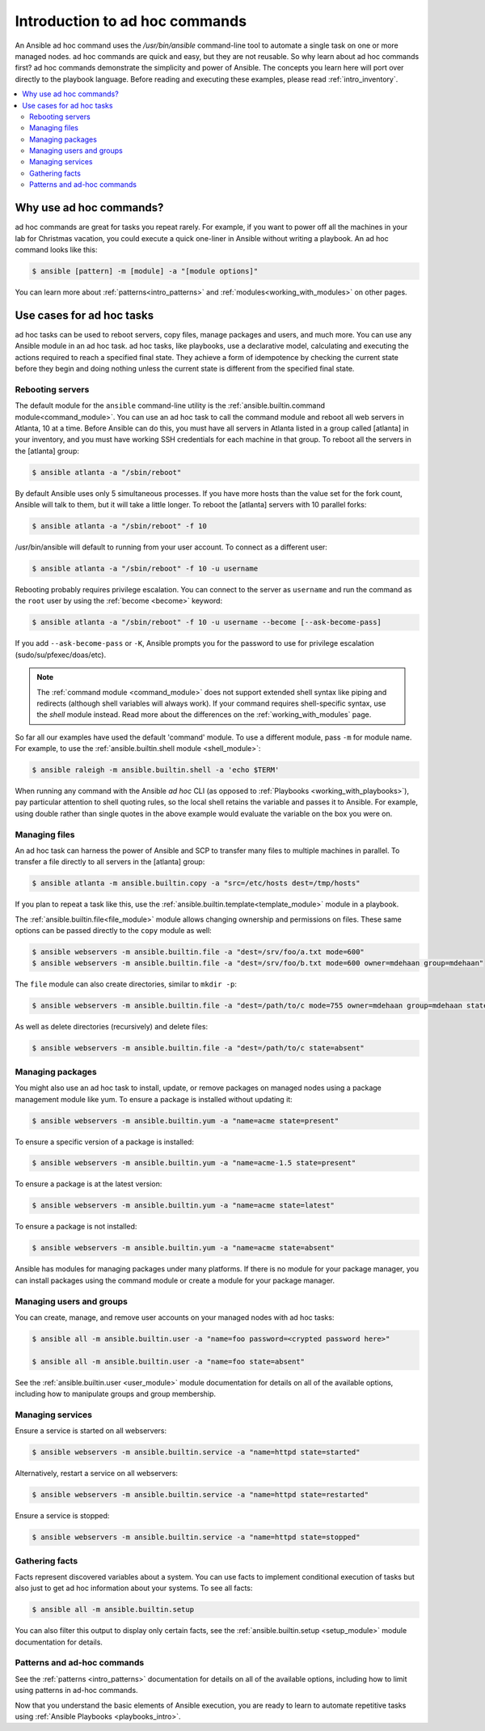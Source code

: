 .. _intro_adhoc:

*******************************
Introduction to ad hoc commands
*******************************

An Ansible ad hoc command uses the `/usr/bin/ansible` command-line tool to automate a single task on one or more managed nodes. ad hoc commands are quick and easy, but they are not reusable. So why learn about ad hoc commands first? ad hoc commands demonstrate the simplicity and power of Ansible. The concepts you learn here will port over directly to the playbook language. Before reading and executing these examples, please read :ref:`intro_inventory`.

.. contents::
   :local:

Why use ad hoc commands?
========================

ad hoc commands are great for tasks you repeat rarely. For example, if you want to power off all the machines in your lab for Christmas vacation, you could execute a quick one-liner in Ansible without writing a playbook. An ad hoc command looks like this:

.. code-block:: bash

    $ ansible [pattern] -m [module] -a "[module options]"

You can learn more about :ref:`patterns<intro_patterns>` and :ref:`modules<working_with_modules>` on other pages.

Use cases for ad hoc tasks
==========================

ad hoc tasks can be used to reboot servers, copy files, manage packages and users, and much more. You can use any Ansible module in an ad hoc task. ad hoc tasks, like playbooks, use a declarative model,
calculating and executing the actions required to reach a specified final state. They
achieve a form of idempotence by checking the current state before they begin and doing nothing unless the current state is different from the specified final state.

Rebooting servers
-----------------

The default module for the ``ansible`` command-line utility is the :ref:`ansible.builtin.command module<command_module>`. You can use an ad hoc task to call the command module and reboot all web servers in Atlanta, 10 at a time. Before Ansible can do this, you must have all servers in Atlanta listed in a group called [atlanta] in your inventory, and you must have working SSH credentials for each machine in that group. To reboot all the servers in the [atlanta] group:

.. code-block:: bash

    $ ansible atlanta -a "/sbin/reboot"

By default Ansible uses only 5 simultaneous processes. If you have more hosts than the value set for the fork count, Ansible will talk to them, but it will take a little longer. To reboot the [atlanta] servers with 10 parallel forks:

.. code-block:: bash

    $ ansible atlanta -a "/sbin/reboot" -f 10

/usr/bin/ansible will default to running from your user account. To connect as a different user:

.. code-block:: bash

    $ ansible atlanta -a "/sbin/reboot" -f 10 -u username

Rebooting probably requires privilege escalation. You can connect to the server as ``username`` and run the command as the ``root`` user by using the :ref:`become <become>` keyword:

.. code-block:: bash

    $ ansible atlanta -a "/sbin/reboot" -f 10 -u username --become [--ask-become-pass]

If you add ``--ask-become-pass`` or ``-K``, Ansible prompts you for the password to use for privilege escalation (sudo/su/pfexec/doas/etc).

.. note::
   The :ref:`command module <command_module>` does not support extended shell syntax like piping and
   redirects (although shell variables will always work). If your command requires shell-specific
   syntax, use the `shell` module instead. Read more about the differences on the
   :ref:`working_with_modules` page.

So far all our examples have used the default 'command' module. To use a different module, pass ``-m`` for module name. For example, to use the :ref:`ansible.builtin.shell module <shell_module>`:

.. code-block:: bash

    $ ansible raleigh -m ansible.builtin.shell -a 'echo $TERM'

When running any command with the Ansible *ad hoc* CLI (as opposed to
:ref:`Playbooks <working_with_playbooks>`), pay particular attention to shell quoting rules, so
the local shell retains the variable and passes it to Ansible.
For example, using double rather than single quotes in the above example would
evaluate the variable on the box you were on.

.. _file_transfer:

Managing files
--------------

An ad hoc task can harness the power of Ansible and SCP to transfer many files to multiple machines in parallel. To transfer a file directly to all servers in the [atlanta] group:

.. code-block:: bash

    $ ansible atlanta -m ansible.builtin.copy -a "src=/etc/hosts dest=/tmp/hosts"

If you plan to repeat a task like this, use the :ref:`ansible.builtin.template<template_module>` module in a playbook.

The :ref:`ansible.builtin.file<file_module>` module allows changing ownership and permissions on files. These
same options can be passed directly to the ``copy`` module as well:

.. code-block:: bash

    $ ansible webservers -m ansible.builtin.file -a "dest=/srv/foo/a.txt mode=600"
    $ ansible webservers -m ansible.builtin.file -a "dest=/srv/foo/b.txt mode=600 owner=mdehaan group=mdehaan"

The ``file`` module can also create directories, similar to ``mkdir -p``:

.. code-block:: bash

    $ ansible webservers -m ansible.builtin.file -a "dest=/path/to/c mode=755 owner=mdehaan group=mdehaan state=directory"

As well as delete directories (recursively) and delete files:

.. code-block:: bash

    $ ansible webservers -m ansible.builtin.file -a "dest=/path/to/c state=absent"

.. _managing_packages:

Managing packages
-----------------

You might also use an ad hoc task to install, update, or remove packages on managed nodes using a package management module like yum. To ensure a package is installed without updating it:

.. code-block:: bash

    $ ansible webservers -m ansible.builtin.yum -a "name=acme state=present"

To ensure a specific version of a package is installed:

.. code-block:: bash

    $ ansible webservers -m ansible.builtin.yum -a "name=acme-1.5 state=present"

To ensure a package is at the latest version:

.. code-block:: bash

    $ ansible webservers -m ansible.builtin.yum -a "name=acme state=latest"

To ensure a package is not installed:

.. code-block:: bash

    $ ansible webservers -m ansible.builtin.yum -a "name=acme state=absent"

Ansible has modules for managing packages under many platforms. If there is no module for your package manager, you can install packages using the command module or create a module for your package manager.

.. _users_and_groups:

Managing users and groups
-------------------------

You can create, manage, and remove user accounts on your managed nodes with ad hoc tasks:

.. code-block:: bash

    $ ansible all -m ansible.builtin.user -a "name=foo password=<crypted password here>"

    $ ansible all -m ansible.builtin.user -a "name=foo state=absent"

See the :ref:`ansible.builtin.user <user_module>` module documentation for details on all of the available options, including
how to manipulate groups and group membership.

.. _managing_services:

Managing services
-----------------

Ensure a service is started on all webservers:

.. code-block:: bash

    $ ansible webservers -m ansible.builtin.service -a "name=httpd state=started"

Alternatively, restart a service on all webservers:

.. code-block:: bash

    $ ansible webservers -m ansible.builtin.service -a "name=httpd state=restarted"

Ensure a service is stopped:

.. code-block:: bash

    $ ansible webservers -m ansible.builtin.service -a "name=httpd state=stopped"

.. _gathering_facts:

Gathering facts
---------------

Facts represent discovered variables about a system. You can use facts to implement conditional execution of tasks but also just to get ad hoc information about your systems. To see all facts:

.. code-block:: bash

    $ ansible all -m ansible.builtin.setup

You can also filter this output to display only certain facts, see the :ref:`ansible.builtin.setup <setup_module>` module documentation for details.

Patterns and ad-hoc commands
----------------------------

See the :ref:`patterns <intro_patterns>` documentation for details on all of the available options, including
how to limit using patterns in ad-hoc commands.

Now that you understand the basic elements of Ansible execution, you are ready to learn to automate repetitive tasks using :ref:`Ansible Playbooks <playbooks_intro>`.

.. seealso::

   :ref:`intro_configuration`
       All about the Ansible config file
   :ref:`list_of_collections`
       Browse existing collections, modules, and plugins
   :ref:`working_with_playbooks`
       Using Ansible for configuration management & deployment
   `Mailing List <https://groups.google.com/group/ansible-project>`_
       Questions? Help? Ideas?  Stop by the list on Google Groups
   `irc.freenode.net <http://irc.freenode.net>`_
       #ansible IRC chat channel
